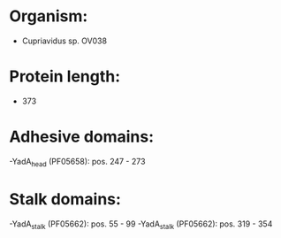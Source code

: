 * Organism:
- Cupriavidus sp. OV038
* Protein length:
- 373
* Adhesive domains:
-YadA_head (PF05658): pos. 247 - 273
* Stalk domains:
-YadA_stalk (PF05662): pos. 55 - 99
-YadA_stalk (PF05662): pos. 319 - 354

